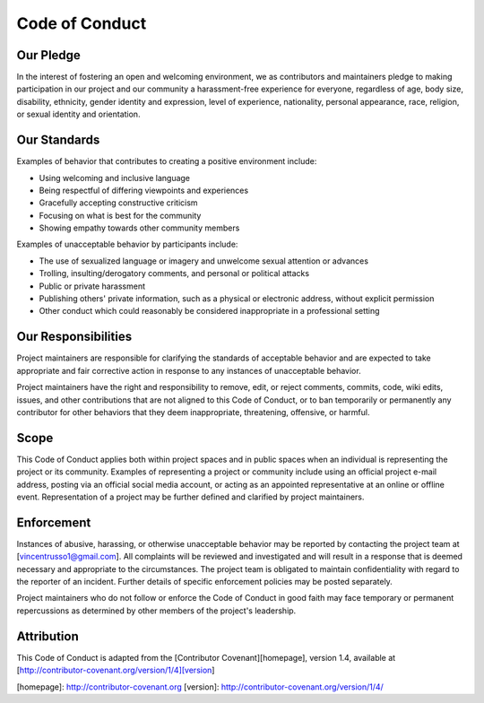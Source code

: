 ================
Code of Conduct
================

-----------
Our Pledge
-----------

In the interest of fostering an open and welcoming environment, we as
contributors and maintainers pledge to making participation in our project and
our community a harassment-free experience for everyone, regardless of age, body
size, disability, ethnicity, gender identity and expression, level of 
experience, nationality, personal appearance, race, religion, or sexual identity
and orientation.

-------------
Our Standards
-------------

Examples of behavior that contributes to creating a positive environment
include:

-    Using welcoming and inclusive language
-    Being respectful of differing viewpoints and experiences
-    Gracefully accepting constructive criticism
-    Focusing on what is best for the community
-    Showing empathy towards other community members

Examples of unacceptable behavior by participants include:

-    The use of sexualized language or imagery and unwelcome sexual attention or 
     advances
-    Trolling, insulting/derogatory comments, and personal or political attacks
-    Public or private harassment
-    Publishing others' private information, such as a physical or electronic
     address, without explicit permission
-    Other conduct which could reasonably be considered inappropriate in a
     professional setting

--------------------
Our Responsibilities
--------------------

Project maintainers are responsible for clarifying the standards of acceptable
behavior and are expected to take appropriate and fair corrective action in
response to any instances of unacceptable behavior.

Project maintainers have the right and responsibility to remove, edit, or
reject comments, commits, code, wiki edits, issues, and other contributions
that are not aligned to this Code of Conduct, or to ban temporarily or
permanently any contributor for other behaviors that they deem inappropriate,
threatening, offensive, or harmful.

------
Scope
------

This Code of Conduct applies both within project spaces and in public spaces
when an individual is representing the project or its community. Examples of
representing a project or community include using an official project e-mail
address, posting via an official social media account, or acting as an appointed
representative at an online or offline event. Representation of a project may be
further defined and clarified by project maintainers.

------------
Enforcement
------------

Instances of abusive, harassing, or otherwise unacceptable behavior may be
reported by contacting the project team at [vincentrusso1@gmail.com]. All
complaints will be reviewed and investigated and will result in a response that
is deemed necessary and appropriate to the circumstances. The project team is
obligated to maintain confidentiality with regard to the reporter of an incident.
Further details of specific enforcement policies may be posted separately.

Project maintainers who do not follow or enforce the Code of Conduct in good
faith may face temporary or permanent repercussions as determined by other
members of the project's leadership.

-----------
Attribution
-----------

This Code of Conduct is adapted from the [Contributor Covenant][homepage], version 1.4,
available at [http://contributor-covenant.org/version/1/4][version]

[homepage]: http://contributor-covenant.org
[version]: http://contributor-covenant.org/version/1/4/
